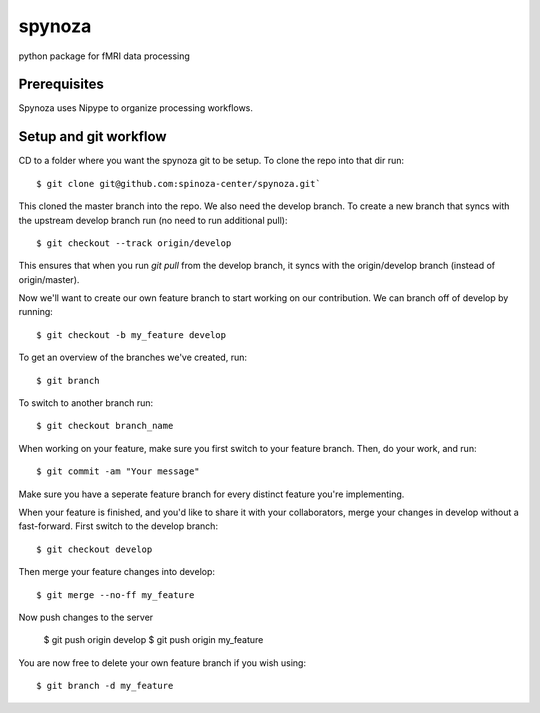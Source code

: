 spynoza
~~~~~~~
python package for fMRI data processing

Prerequisites
-------------
Spynoza uses Nipype to organize processing workflows.

Setup and git workflow
----------------------
CD to a folder where you want the spynoza git to be setup.
To clone the repo into that dir run::

    $ git clone git@github.com:spinoza-center/spynoza.git`

This cloned the master branch into the repo. We also need the develop branch.
To create a new branch that syncs with the upstream develop branch run
(no need to run additional pull)::

    $ git checkout --track origin/develop

This ensures that when you run `git pull` from the develop branch,
it syncs with the origin/develop branch (instead of origin/master).

Now we'll want to create our own feature branch to start working on our
contribution. We can branch off of develop by running::

    $ git checkout -b my_feature develop

To get an overview of the branches we've created, run::

    $ git branch

To switch to another branch run::

    $ git checkout branch_name

When working on your feature, make sure you first switch to your feature branch.
Then, do your work, and run::

    $ git commit -am "Your message"

Make sure you have a seperate feature branch for every distinct feature you're implementing.

When your feature is finished, and you'd like to share it with your collaborators,
merge your changes in develop without a fast-forward. First switch to the develop branch::

    $ git checkout develop

Then merge your feature changes into develop::

    $ git merge --no-ff my_feature

Now push changes to the server

    $ git push origin develop
    $ git push origin my_feature

You are now free to delete your own feature branch if you wish using::

    $ git branch -d my_feature

